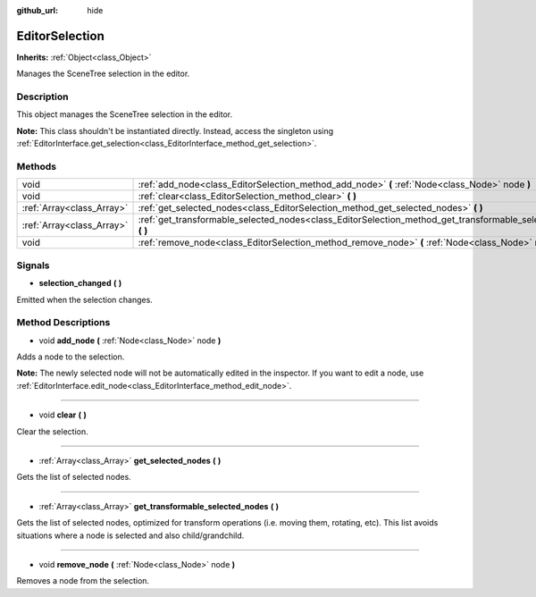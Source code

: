:github_url: hide

.. Generated automatically by tools/scripts/make_rst.py in Rebel Engine's source tree.
.. DO NOT EDIT THIS FILE, but the EditorSelection.xml source instead.
.. The source is found in docs or modules/<name>/docs.

.. _class_EditorSelection:

EditorSelection
===============

**Inherits:** :ref:`Object<class_Object>`

Manages the SceneTree selection in the editor.

Description
-----------

This object manages the SceneTree selection in the editor.

**Note:** This class shouldn't be instantiated directly. Instead, access the singleton using :ref:`EditorInterface.get_selection<class_EditorInterface_method_get_selection>`.

Methods
-------

+---------------------------+--------------------------------------------------------------------------------------------------------------------+
| void                      | :ref:`add_node<class_EditorSelection_method_add_node>` **(** :ref:`Node<class_Node>` node **)**                    |
+---------------------------+--------------------------------------------------------------------------------------------------------------------+
| void                      | :ref:`clear<class_EditorSelection_method_clear>` **(** **)**                                                       |
+---------------------------+--------------------------------------------------------------------------------------------------------------------+
| :ref:`Array<class_Array>` | :ref:`get_selected_nodes<class_EditorSelection_method_get_selected_nodes>` **(** **)**                             |
+---------------------------+--------------------------------------------------------------------------------------------------------------------+
| :ref:`Array<class_Array>` | :ref:`get_transformable_selected_nodes<class_EditorSelection_method_get_transformable_selected_nodes>` **(** **)** |
+---------------------------+--------------------------------------------------------------------------------------------------------------------+
| void                      | :ref:`remove_node<class_EditorSelection_method_remove_node>` **(** :ref:`Node<class_Node>` node **)**              |
+---------------------------+--------------------------------------------------------------------------------------------------------------------+

Signals
-------

.. _class_EditorSelection_signal_selection_changed:

- **selection_changed** **(** **)**

Emitted when the selection changes.

Method Descriptions
-------------------

.. _class_EditorSelection_method_add_node:

- void **add_node** **(** :ref:`Node<class_Node>` node **)**

Adds a node to the selection.

**Note:** The newly selected node will not be automatically edited in the inspector. If you want to edit a node, use :ref:`EditorInterface.edit_node<class_EditorInterface_method_edit_node>`.

----

.. _class_EditorSelection_method_clear:

- void **clear** **(** **)**

Clear the selection.

----

.. _class_EditorSelection_method_get_selected_nodes:

- :ref:`Array<class_Array>` **get_selected_nodes** **(** **)**

Gets the list of selected nodes.

----

.. _class_EditorSelection_method_get_transformable_selected_nodes:

- :ref:`Array<class_Array>` **get_transformable_selected_nodes** **(** **)**

Gets the list of selected nodes, optimized for transform operations (i.e. moving them, rotating, etc). This list avoids situations where a node is selected and also child/grandchild.

----

.. _class_EditorSelection_method_remove_node:

- void **remove_node** **(** :ref:`Node<class_Node>` node **)**

Removes a node from the selection.

.. |virtual| replace:: :abbr:`virtual (This method should typically be overridden by the user to have any effect.)`
.. |const| replace:: :abbr:`const (This method has no side effects. It doesn't modify any of the instance's member variables.)`
.. |vararg| replace:: :abbr:`vararg (This method accepts any number of arguments after the ones described here.)`
